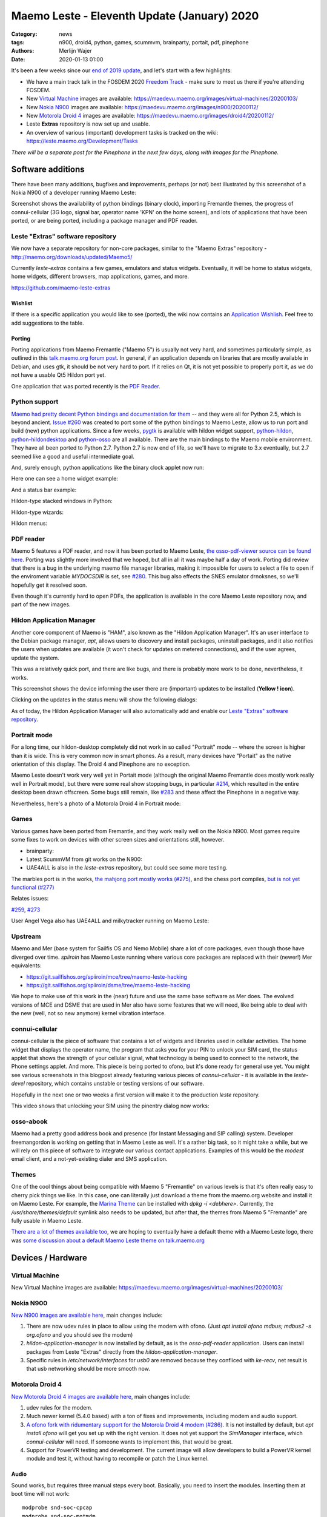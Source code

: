Maemo Leste - Eleventh Update (January) 2020
############################################

:Category: news
:tags: n900, droid4, python, games, scummvm, brainparty, portait, pdf, pinephone
:authors: Merlijn Wajer
:date: 2020-01-13 01:00

It's been a few weeks since our `end of 2019 update
<{filename}/maemo-leste-update-october-2019.rst>`_, and let's start with a few highlights:

* We have a main track talk in the FOSDEM 2020 `Freedom Track
  <https://fosdem.org/2020/schedule/event/smartphones/>`_ - make sure to meet us
  there if you're attending FOSDEM.
* New `Virtual Machine`_ images are available: https://maedevu.maemo.org/images/virtual-machines/20200103/
* New `Nokia N900`_ images are available: https://maedevu.maemo.org/images/n900/20200112/
* New `Motorola Droid 4`_ images are available: https://maedevu.maemo.org/images/droid4/20200112/
* Leste **Extras** repository is now set up and usable.
* An overview of various (important) development tasks is tracked on the wiki: https://leste.maemo.org/Development/Tasks


*There will be a separate post for the Pinephone in the next few days, along with
images for the Pinephone.*


Software additions
==================

There have been many additions, bugfixes and improvements, perhaps (or not) best
illustrated by this screenshot of a Nokia N900 of a developer running Maemo Leste:

.. image:: /images/leste-swstate.png
  :height: 324px
  :width: 576px

Screenshot shows the availability of python bindings (binary clock), importing
Fremantle themes, the progress of connui-cellular (3G logo, signal bar, operator
name 'KPN' on the home screen), and lots of applications that have been ported,
or are being ported, including a package manager and PDF reader.

Leste "Extras" software repository
----------------------------------

We now have a separate repository for non-core packages, similar to the "Maemo
Extras" repository - http://maemo.org/downloads/updated/Maemo5/

Currently `leste-extras` contains a few games, emulators and status widgets.
Eventually, it will be home to status widgets, home widgets, different browsers,
map applications, games, and more.

https://github.com/maemo-leste-extras

Wishlist
~~~~~~~~

If there is a specific application you would like to see (ported), the wiki now
contains an `Application Wishlish <https://leste.maemo.org/Wishlist>`_. Feel
free to add suggestions to the table.

Porting
~~~~~~~

Porting applications from Maemo Fremantle ("Maemo 5") is usually not very hard,
and sometimes particularly simple, as outlined in this `talk.maemo.org forum
post <https://talk.maemo.org/showpost.php?p=1563848&postcount=18>`_.
In general, if an application depends on libraries that are mostly available in
Debian, and uses gtk, it should be not very hard to port. If it relies on Qt, it
is not yet possible to properly port it, as we do not have a usable Qt5 Hildon
port yet.

One application that was ported recently is the `PDF Reader`_.

Python support
--------------

`Maemo had pretty decent Python bindings and documentation for them
<http://wiki.maemo.org/PyMaemo>`_ -- and they were all for Python 2.5, which is
beyond ancient. `Issue #260
<https://github.com/maemo-leste/bugtracker/issues/260>`_ was created to port
some of the python bindings to Maemo Leste, allow us to run port and build (new)
python applications. Since a few weeks, `pygtk
<https://github.com/maemo-leste/pygtk>`_ is available with hildon widget
support, `python-hildon <https://github.com/maemo-leste/python-hildon>`_,
`python-hildondesktop <https://github.com/maemo-leste/python-hildon>`_ and
`python-osso <https://github.com/maemo-leste/python-osso>`_ are all available.
There are the main bindings to the Maemo mobile environment.  They have all been
ported to Python 2.7. Python 2.7 is now end of life, so we'll have to migrate to
3.x eventually, but 2.7 seemed like a good and useful intermediate goal.

And, surely enough, python applications like the binary clock applet now run:

.. image:: /images/python-maemo-binaryclock.png
  :height: 324px
  :width: 576px

Here one can see a home widget example:

.. image:: /images/python-hildon-homewidget.png
  :height: 324px
  :width: 576px

And a status bar example:

.. image:: /images/python-hildon-statuswidget.png
  :height: 324px
  :width: 576px

Hildon-type stacked windows in Python:

.. image:: /images/python-hildon-stack.png
  :height: 324px
  :width: 576px

.. image:: /images/python-hildon-stack-sub.png
  :height: 324px
  :width: 576px

Hildon-type wizards:

.. image:: /images/python-hildon-wizard1.png
  :height: 324px
  :width: 576px

.. image:: /images/python-hildon-wizard2.png
  :height: 324px
  :width: 576px

.. image:: /images/python-hildon-wizard3.png
  :height: 324px
  :width: 576px

Hildon menus:

.. image:: /images/python-hildon-menu1.png
  :height: 324px
  :width: 576px

.. image:: /images/python-hildon-menu2.png
  :height: 324px
  :width: 576px


PDF reader
----------

Maemo 5 features a PDF reader, and now it has been ported to Maemo Leste, `the
osso-pdf-viewer source can be found here <https://github.com/maemo-leste/osso-pdf-viewer/commits/master>`_.
Porting was slightly more involved that we hoped, but all in all it was maybe
half a day of work. Porting did review that there is a bug in the underlying
maemo file manager libraries, making it impossible for users to select a file to
open if the enviroment variable `MYDOCSDIR` is set, see `#280 <https://github.com/maemo-leste/bugtracker/issues/280>`_.
This bug also effects the SNES emulator drnoksnes, so we'll hopefully get it
resolved soon.

Even though it's currently hard to open PDFs, the application is available in
the core Maemo Leste repository now, and part of the new images.

.. image:: /images/leste-pdf-n900-1.png
  :height: 324px
  :width: 576px


.. image:: /images/leste-pdf-n900-2.png
  :height: 324px
  :width: 576px

.. image:: /images/leste-pdf-n900-3.png
  :height: 324px
  :width: 576px

.. image:: /images/leste-pdf-n900-4.png
  :height: 324px
  :width: 576px


Hildon Application Manager
--------------------------

Another core component of Maemo is "HAM", also known as the "Hildon Application
Manager". It's an user interface to the Debian package manager, `apt`, allows
users to discovery and install packages, uninstall packages, and it also
notifies the users when updates are available (it won't check for updates on
metered connections), and if the user agrees, update the system.

This was a relatively quick port, and there are like bugs, and there is probably
more work to be done, nevertheless, it works.

This screenshot shows the device informing the user there are (important)
updates to be installed (**Yellow ! icon**).

.. image:: /images/leste-update-notification-via-alarmd-and-status-applet.png
  :height: 324px
  :width: 576px

Clicking on the updates in the status menu will show the following dialogs:

.. image:: /images/leste-n900-ham-updates.png
  :height: 324px
  :width: 576px

.. image:: /images/leste-n900-ham-updates-2.png
  :height: 324px
  :width: 576px

.. image:: /images/leste-n900-ham-updates-3.png
  :height: 324px
  :width: 576px

.. image:: /images/leste-n900-ham-updates-4.png
  :height: 324px
  :width: 576px

.. image:: /images/leste-n900-ham-updates-5.png
  :height: 324px
  :width: 576px

.. image:: /images/leste-n900-ham-updates-6.png
  :height: 324px
  :width: 576px

.. image:: /images/leste-n900-ham-updates-7.png
  :height: 324px
  :width: 576px

.. image:: /images/leste-n900-ham-updates-8.png
  :height: 324px
  :width: 576px


As of today, the Hildon Application Manager will also automatically add and
enable our `Leste "Extras" software repository`_.


Portrait mode
-------------

For a long time, our hildon-desktop completely did not work in so called
"Portrait" mode -- where the screen is higher than it is wide. This is very
common now in smart phones. As a result, many devices have "Portait" as the
native orientation of this display. The Droid 4 and Pinephone are no exception.

Maemo Leste doesn't work very well yet in Portait mode (although the original
Maemo Fremantle does mostly work really well in Portrait mode), but there were
some real show stopping bugs, in particular `#214
<https://github.com/maemo-leste/bugtracker/issues/214>`_, which resulted in the
entire desktop been drawn offscreen. Some bugs still remain, like `#283
<https://github.com/maemo-leste/bugtracker/issues/283>`_ and these affect the
Pinephone in a negative way.

Nevertheless, here's a photo of a Motorola Droid 4 in Portrait mode:

.. image:: /images/droid4-rot3.jpg
  :height: 575px
  :width: 324px


Games
-----

Various games have been ported from Fremantle, and they work really well on the
Nokia N900. Most games require some fixes to work on devices with other screen
sizes and orientations still, however.

* brainparty:

  .. raw:: html
  
      <iframe width="560" height="315" src="https://www.youtube.com/embed/IlweegA2ORQ"
      ;rameborder="0" allow="accelerometer; autoplay; encrypted-media; gyroscope;
      picture-in-picture" allowfullscreen></iframe>

* Latest ScummVM from git works on the N900:

  .. raw:: html
  
      <iframe width="560" height="315" src="https://www.youtube.com/embed/DHGaUI8wA7Q"
      ;rameborder="0" allow="accelerometer; autoplay; encrypted-media; gyroscope;
      picture-in-picture" allowfullscreen></iframe>

* UAE4ALL is also in the `leste-extras` repository, but could see some more
  testing.

The marbles port is in the works, `the mahjong port mostly works (#275)
<https://github.com/maemo-leste/bugtracker/issues/275>`_, and the chess port
compiles, `but is not yet functional (#277)
<https://github.com/maemo-leste/bugtracker/issues/277>`_

Relates issues:

`#259 <https://github.com/maemo-leste/bugtracker/issues/259>`_, `#273
<https://github.com/maemo-leste/bugtracker/issues/273>`_

User Angel Vega also has UAE4ALL and milkytracker running on Maemo Leste:

  .. raw:: html
  
      <iframe width="560" height="315" src="https://www.youtube.com/embed/UGcQ4NV3jO8"
      ;rameborder="0" allow="accelerometer; autoplay; encrypted-media; gyroscope;
      picture-in-picture" allowfullscreen></iframe>

Upstream
--------

Maemo and Mer (base system for Sailfis OS and Nemo Mobile) share a lot of core
packages, even though those have diverged over time. `spiiroin` has Maemo Leste
running where various core packages are replaced with their (newer!) Mer equivalents:

* https://git.sailfishos.org/spiiroin/mce/tree/maemo-leste-hacking
* https://git.sailfishos.org/spiiroin/dsme/tree/maemo-leste-hacking

We hope to make use of this work in the (near) future and use the same base
software as Mer does. The evolved versions of MCE and DSME that are used in Mer
also have some features that we will need, like being able to deal with the new
(well, not so new anymore) kernel vibration interface.


connui-cellular
---------------

connui-cellular is the piece of software that contains a lot of widgets and
libraries used in cellular activities. The home widget that displays the
operator name, the program that asks you for your PIN to unlock your SIM card,
the status applet that shows the strength of your cellular signal, what
technology is being used to connect to the network, the Phone settings applet.
And more. This piece is being ported to ofono, but it's done ready for general
use yet. You might see various screenshots in this blogpost already featuring
various pieces of `connui-cellular` - it is available in the `leste-devel`
repository, which contains unstable or testing versions of our software.

Hopefully in the next one or two weeks a first version will make it to the
production `leste` repository.

This video shows that unlocking your SIM using the pinentry dialog now works:

  .. raw:: html
  
      <iframe width="560" height="315" src="https://www.youtube.com/embed/BpJPTc8Q_4c"
      ;rameborder="0" allow="accelerometer; autoplay; encrypted-media; gyroscope;
      picture-in-picture" allowfullscreen></iframe>


osso-abook
----------

Maemo had a pretty good address book and presence (for Instant Messaging and SIP
calling) system. Developer freemangordon is working on getting that in Maemo
Leste as well. It's a rather big task, so it might take a while, but we will
rely on this piece of software to integrate our various contact applications.
Examples of this would be the `modest` email client, and a not-yet-existing
dialer and SMS application.

Themes
------

One of the cool things about being compatible with Maemo 5 "Fremantle" on
various levels is that it's often really easy to cherry pick things we like.
In this case, one can literally just download a theme from the maemo.org
website and install it on Maemo Leste. For example, the `Marina Theme
<http://maemo.org/downloads/product/Maemo5/hildon-theme-marina/>`_ can be
installed with `dpkg -i <debhere>`. Currently, the `/usr/share/themes/default`
symlink also needs to be updated, but after that, the themes from Maemo 5
"Fremantle" are fully usable in Maemo Leste.

`There are a lot of themes available too
<http://maemo.org/downloads/search/application.html?org_openpsa_products_search%5B1%5D%5Bproperty%5D=title&org_openpsa_products_search%5B1%5D%5Bconstraint%5D=LIKE&org_openpsa_products_search%5B1%5D%5Bvalue%5D=theme&org_openpsa_products_search%5B2%5D%5Bproperty%5D=os&org_openpsa_products_search%5B2%5D%5Bconstraint%5D=LIKE&org_openpsa_products_search%5B2%5D%5Bvalue%5D=Maemo5&fetch=Search>`_,
we are hoping to eventually have a default theme with a Maemo Leste logo, there
was `some discussion about a default Maemo Leste theme on talk.maemo.org
<https://talk.maemo.org/showthread.php?t=100905>`_



Devices / Hardware
==================

Virtual Machine
---------------

New Virtual Machine images are available:
https://maedevu.maemo.org/images/virtual-machines/20200103/

Nokia N900
----------

`New N900 images are available here
<https://maedevu.maemo.org/images/n900/20200112/>`_, main changes include:

1. There are now udev rules in place to allow using the modem with ofono. (Just
   `apt install ofono mdbus; mdbus2 -s org.ofono` and you should see the modem)
2. `hildon-application-manager` is now installed by default, as is the
   `osso-pdf-reader` application. Users can install packages from Leste "Extras"
   directly from the `hildon-application-manager`.
3. Specific rules in `/etc/network/interfaces` for `usb0` are removed because
   they confliced with `ke-recv`, net result is that usb networking should be
   more smooth now.

Motorola Droid 4
----------------

`New Motorola Droid 4 images are available here
<https://maedevu.maemo.org/images/droid4/20200112/>`_, main changes include:

1. udev rules for the modem.
2. Much newer kernel (5.4.0 based) with a ton of fixes and improvements,
   including modem and audio support.
3. `A ofono fork with ridumentary support for the Motorola Droid 4 modem (#286)
   <https://github.com/maemo-leste/bugtracker/issues/286>`_. It is
   not installed by default, but `apt install ofono` will get you set up with
   the right version. It does not yet support the `SimManager` interface, which
   `connui-cellular` will need. If someone wants to implement this, that would
   be great.
4. Support for PowerVR testing and development. The current image will allow
   developers to build a PowerVR kernel module and test it, without having to
   recompile or patch the Linux kernel.

Audio
~~~~~

Sound works, but requires three manual steps every boot. Basically, you need to
insert the modules. Inserting them at boot time will not work::

    modprobe snd-soc-cpcap
    modprobe snd-soc-motmdm
    modprobe snd-soc-audio-graph-card

Bluetooth
~~~~~~~~~

If you like bluetooth, installed `this firmware file
<https://github.com/TI-ECS/bt-firmware/blob/master/TIInit_10.6.15.bts>`_
to `/lib/firmware/ti-connectivity/TIInit_10.6.15.bts` will make it work after a
reboot::

    # hcitool scan
    Scanning ...
        C0:38:F9:A6:29:BA       Nokia N900

PowerVR / 3D acceleration
~~~~~~~~~~~~~~~~~~~~~~~~~

Detailed instructions on how to play with PowerVR using this image will follow, but you
will need at least:

1. https://github.com/tmlind/pvr-omap4-dkms/blob/testing-v5.4/README_DROID4
2. This package: https://launchpad.net/ubuntu/artful/armhf/libdri2-1/1.0.0~git20120510+26fee2e-0ubuntu2
3. `apt install xserver-xorg-video-omap`
4. Rename `/etc/X11/xorg.conf.d.pvr` to `/etc/X11/xorg.conf.d`

**DOING SO WILL BREAK HILDON-DESKTOP AND MAKE YOUR SYSTEM BOOT LOOP, SO CONTINUE
AT YOUR OWN RISK**.


Interested?
-----------

If you're interested in specifics, or helping out, or wish to have a specific
package ported, please see our `bugtracker
<https://github.com/maemo-leste/bugtracker>`_.

**We have several Nokia N900 and Motorola Droid 4 units available to interested
developers**, so if you are interested in helping out but have trouble acquiring
a device, let us know.

Please also join our `mailing list
<https://mailinglists.dyne.org/cgi-bin/mailman/listinfo/maemo-leste>`_ to stay up to date, ask questions and/or
help out. Another great way to get in touch is to join the `IRC channel
<https://leste.maemo.org/IRC_channel>`_.

If you like our work and want to see it continue, join us!

